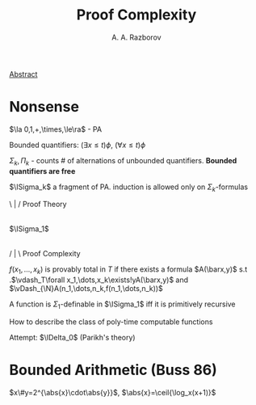 #+TITLE: Proof Complexity
#+AUTHOR: A. A. Razborov

#+LATEX_HEADER: \graphicspath{{../../books/}}
#+LATEX_HEADER: \input{preamble.tex}
#+LATEX_HEADER: \makeindex


[[http://www.mathnet.ru:8080/PresentFiles/30973/school_razborov.pdf][Abstract]]
* Nonsense
    \(\la 0,1,+,\times,\le\ra\) - PA

    Bounded quantifiers: \((\exists x\le t)\phi\), \((\forall x\le t)\phi\)

    \(\Sigma_k,\Pi_k\) - counts # of alternations of unbounded quantifiers. *Bounded quantifiers are free*

    \(\ISigma_k\) a fragment of PA. induction is allowed only on \(\Sigma_k\)-formulas

    \ | / Proof Theory
       |
    \(\ISigma_1\)
       |
    / | \ Proof Complexity

    \(f(x_1,\dots,x_k)\) is provably total in \(T\) if there exists a formula \(A(\barx,y)\)  s.t
    .\(\vdash_T\forall x_1,\dots,x_k\exists!yA(\barx,y)\) and \(\vDash_{\N}A(n_1,\dots,n_k,f(n_1,\dots,n_k))\)

    #+ATTR_LATEX: :options [Parsons, Mints, Takeuti 1971]
    #+BEGIN_theorem
    A function is \(\Sigma_1\)-definable in \(\ISigma_1\) iff it is primitively recursive
    #+END_theorem

    How to describe the class of poly-time computable functions

    Attempt: \(\IDelta_0\) (Parikh's theory)
* Bounded Arithmetic (Buss 86)
    \(x\#y=2^{\abs{x}\cdot\abs{y}}\), \(\abs{x}=\ceil{\log_x(x+1)}\)
